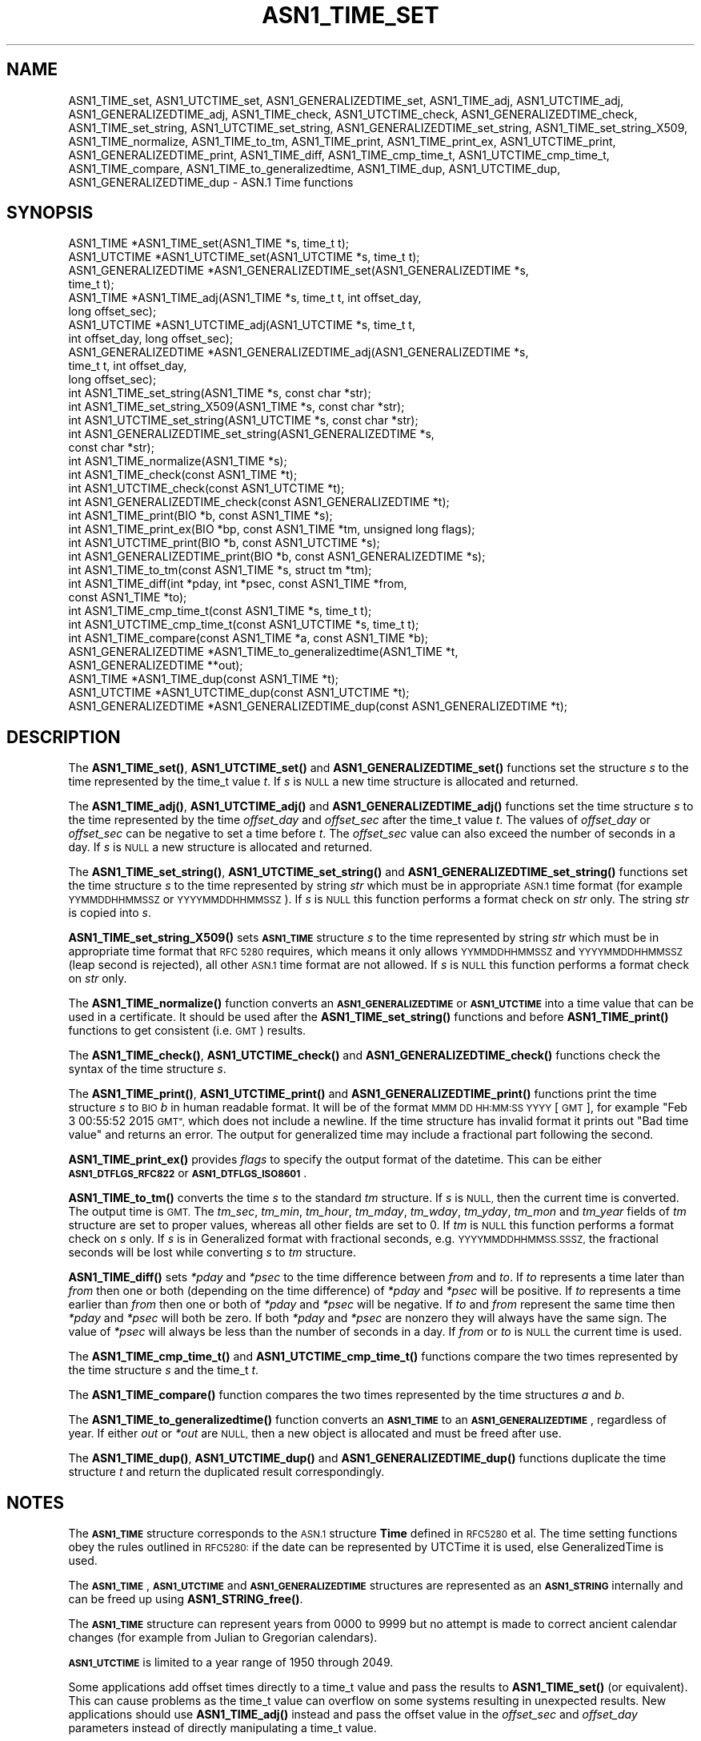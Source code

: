 .\" Automatically generated by Pod::Man 4.14 (Pod::Simple 3.42)
.\"
.\" Standard preamble:
.\" ========================================================================
.de Sp \" Vertical space (when we can't use .PP)
.if t .sp .5v
.if n .sp
..
.de Vb \" Begin verbatim text
.ft CW
.nf
.ne \\$1
..
.de Ve \" End verbatim text
.ft R
.fi
..
.\" Set up some character translations and predefined strings.  \*(-- will
.\" give an unbreakable dash, \*(PI will give pi, \*(L" will give a left
.\" double quote, and \*(R" will give a right double quote.  \*(C+ will
.\" give a nicer C++.  Capital omega is used to do unbreakable dashes and
.\" therefore won't be available.  \*(C` and \*(C' expand to `' in nroff,
.\" nothing in troff, for use with C<>.
.tr \(*W-
.ds C+ C\v'-.1v'\h'-1p'\s-2+\h'-1p'+\s0\v'.1v'\h'-1p'
.ie n \{\
.    ds -- \(*W-
.    ds PI pi
.    if (\n(.H=4u)&(1m=24u) .ds -- \(*W\h'-12u'\(*W\h'-12u'-\" diablo 10 pitch
.    if (\n(.H=4u)&(1m=20u) .ds -- \(*W\h'-12u'\(*W\h'-8u'-\"  diablo 12 pitch
.    ds L" ""
.    ds R" ""
.    ds C` ""
.    ds C' ""
'br\}
.el\{\
.    ds -- \|\(em\|
.    ds PI \(*p
.    ds L" ``
.    ds R" ''
.    ds C`
.    ds C'
'br\}
.\"
.\" Escape single quotes in literal strings from groff's Unicode transform.
.ie \n(.g .ds Aq \(aq
.el       .ds Aq '
.\"
.\" If the F register is >0, we'll generate index entries on stderr for
.\" titles (.TH), headers (.SH), subsections (.SS), items (.Ip), and index
.\" entries marked with X<> in POD.  Of course, you'll have to process the
.\" output yourself in some meaningful fashion.
.\"
.\" Avoid warning from groff about undefined register 'F'.
.de IX
..
.nr rF 0
.if \n(.g .if rF .nr rF 1
.if (\n(rF:(\n(.g==0)) \{\
.    if \nF \{\
.        de IX
.        tm Index:\\$1\t\\n%\t"\\$2"
..
.        if !\nF==2 \{\
.            nr % 0
.            nr F 2
.        \}
.    \}
.\}
.rr rF
.\"
.\" Accent mark definitions (@(#)ms.acc 1.5 88/02/08 SMI; from UCB 4.2).
.\" Fear.  Run.  Save yourself.  No user-serviceable parts.
.    \" fudge factors for nroff and troff
.if n \{\
.    ds #H 0
.    ds #V .8m
.    ds #F .3m
.    ds #[ \f1
.    ds #] \fP
.\}
.if t \{\
.    ds #H ((1u-(\\\\n(.fu%2u))*.13m)
.    ds #V .6m
.    ds #F 0
.    ds #[ \&
.    ds #] \&
.\}
.    \" simple accents for nroff and troff
.if n \{\
.    ds ' \&
.    ds ` \&
.    ds ^ \&
.    ds , \&
.    ds ~ ~
.    ds /
.\}
.if t \{\
.    ds ' \\k:\h'-(\\n(.wu*8/10-\*(#H)'\'\h"|\\n:u"
.    ds ` \\k:\h'-(\\n(.wu*8/10-\*(#H)'\`\h'|\\n:u'
.    ds ^ \\k:\h'-(\\n(.wu*10/11-\*(#H)'^\h'|\\n:u'
.    ds , \\k:\h'-(\\n(.wu*8/10)',\h'|\\n:u'
.    ds ~ \\k:\h'-(\\n(.wu-\*(#H-.1m)'~\h'|\\n:u'
.    ds / \\k:\h'-(\\n(.wu*8/10-\*(#H)'\z\(sl\h'|\\n:u'
.\}
.    \" troff and (daisy-wheel) nroff accents
.ds : \\k:\h'-(\\n(.wu*8/10-\*(#H+.1m+\*(#F)'\v'-\*(#V'\z.\h'.2m+\*(#F'.\h'|\\n:u'\v'\*(#V'
.ds 8 \h'\*(#H'\(*b\h'-\*(#H'
.ds o \\k:\h'-(\\n(.wu+\w'\(de'u-\*(#H)/2u'\v'-.3n'\*(#[\z\(de\v'.3n'\h'|\\n:u'\*(#]
.ds d- \h'\*(#H'\(pd\h'-\w'~'u'\v'-.25m'\f2\(hy\fP\v'.25m'\h'-\*(#H'
.ds D- D\\k:\h'-\w'D'u'\v'-.11m'\z\(hy\v'.11m'\h'|\\n:u'
.ds th \*(#[\v'.3m'\s+1I\s-1\v'-.3m'\h'-(\w'I'u*2/3)'\s-1o\s+1\*(#]
.ds Th \*(#[\s+2I\s-2\h'-\w'I'u*3/5'\v'-.3m'o\v'.3m'\*(#]
.ds ae a\h'-(\w'a'u*4/10)'e
.ds Ae A\h'-(\w'A'u*4/10)'E
.    \" corrections for vroff
.if v .ds ~ \\k:\h'-(\\n(.wu*9/10-\*(#H)'\s-2\u~\d\s+2\h'|\\n:u'
.if v .ds ^ \\k:\h'-(\\n(.wu*10/11-\*(#H)'\v'-.4m'^\v'.4m'\h'|\\n:u'
.    \" for low resolution devices (crt and lpr)
.if \n(.H>23 .if \n(.V>19 \
\{\
.    ds : e
.    ds 8 ss
.    ds o a
.    ds d- d\h'-1'\(ga
.    ds D- D\h'-1'\(hy
.    ds th \o'bp'
.    ds Th \o'LP'
.    ds ae ae
.    ds Ae AE
.\}
.rm #[ #] #H #V #F C
.\" ========================================================================
.\"
.IX Title "ASN1_TIME_SET 3ossl"
.TH ASN1_TIME_SET 3ossl "2025-01-29" "3.4.0-dev" "OpenSSL"
.\" For nroff, turn off justification.  Always turn off hyphenation; it makes
.\" way too many mistakes in technical documents.
.if n .ad l
.nh
.SH "NAME"
ASN1_TIME_set, ASN1_UTCTIME_set, ASN1_GENERALIZEDTIME_set,
ASN1_TIME_adj, ASN1_UTCTIME_adj, ASN1_GENERALIZEDTIME_adj,
ASN1_TIME_check, ASN1_UTCTIME_check, ASN1_GENERALIZEDTIME_check,
ASN1_TIME_set_string, ASN1_UTCTIME_set_string, ASN1_GENERALIZEDTIME_set_string,
ASN1_TIME_set_string_X509,
ASN1_TIME_normalize,
ASN1_TIME_to_tm,
ASN1_TIME_print, ASN1_TIME_print_ex, ASN1_UTCTIME_print, ASN1_GENERALIZEDTIME_print,
ASN1_TIME_diff,
ASN1_TIME_cmp_time_t, ASN1_UTCTIME_cmp_time_t,
ASN1_TIME_compare,
ASN1_TIME_to_generalizedtime,
ASN1_TIME_dup, ASN1_UTCTIME_dup, ASN1_GENERALIZEDTIME_dup \- ASN.1 Time functions
.SH "SYNOPSIS"
.IX Header "SYNOPSIS"
.Vb 4
\& ASN1_TIME *ASN1_TIME_set(ASN1_TIME *s, time_t t);
\& ASN1_UTCTIME *ASN1_UTCTIME_set(ASN1_UTCTIME *s, time_t t);
\& ASN1_GENERALIZEDTIME *ASN1_GENERALIZEDTIME_set(ASN1_GENERALIZEDTIME *s,
\&                                                time_t t);
\&
\& ASN1_TIME *ASN1_TIME_adj(ASN1_TIME *s, time_t t, int offset_day,
\&                          long offset_sec);
\& ASN1_UTCTIME *ASN1_UTCTIME_adj(ASN1_UTCTIME *s, time_t t,
\&                                int offset_day, long offset_sec);
\& ASN1_GENERALIZEDTIME *ASN1_GENERALIZEDTIME_adj(ASN1_GENERALIZEDTIME *s,
\&                                                time_t t, int offset_day,
\&                                                long offset_sec);
\&
\& int ASN1_TIME_set_string(ASN1_TIME *s, const char *str);
\& int ASN1_TIME_set_string_X509(ASN1_TIME *s, const char *str);
\& int ASN1_UTCTIME_set_string(ASN1_UTCTIME *s, const char *str);
\& int ASN1_GENERALIZEDTIME_set_string(ASN1_GENERALIZEDTIME *s,
\&                                     const char *str);
\&
\& int ASN1_TIME_normalize(ASN1_TIME *s);
\&
\& int ASN1_TIME_check(const ASN1_TIME *t);
\& int ASN1_UTCTIME_check(const ASN1_UTCTIME *t);
\& int ASN1_GENERALIZEDTIME_check(const ASN1_GENERALIZEDTIME *t);
\&
\& int ASN1_TIME_print(BIO *b, const ASN1_TIME *s);
\& int ASN1_TIME_print_ex(BIO *bp, const ASN1_TIME *tm, unsigned long flags);
\& int ASN1_UTCTIME_print(BIO *b, const ASN1_UTCTIME *s);
\& int ASN1_GENERALIZEDTIME_print(BIO *b, const ASN1_GENERALIZEDTIME *s);
\&
\& int ASN1_TIME_to_tm(const ASN1_TIME *s, struct tm *tm);
\& int ASN1_TIME_diff(int *pday, int *psec, const ASN1_TIME *from,
\&                    const ASN1_TIME *to);
\&
\& int ASN1_TIME_cmp_time_t(const ASN1_TIME *s, time_t t);
\& int ASN1_UTCTIME_cmp_time_t(const ASN1_UTCTIME *s, time_t t);
\&
\& int ASN1_TIME_compare(const ASN1_TIME *a, const ASN1_TIME *b);
\&
\& ASN1_GENERALIZEDTIME *ASN1_TIME_to_generalizedtime(ASN1_TIME *t,
\&                                                    ASN1_GENERALIZEDTIME **out);
\&
\& ASN1_TIME *ASN1_TIME_dup(const ASN1_TIME *t);
\& ASN1_UTCTIME *ASN1_UTCTIME_dup(const ASN1_UTCTIME *t);
\& ASN1_GENERALIZEDTIME *ASN1_GENERALIZEDTIME_dup(const ASN1_GENERALIZEDTIME *t);
.Ve
.SH "DESCRIPTION"
.IX Header "DESCRIPTION"
The \fBASN1_TIME_set()\fR, \fBASN1_UTCTIME_set()\fR and \fBASN1_GENERALIZEDTIME_set()\fR
functions set the structure \fIs\fR to the time represented by the time_t
value \fIt\fR. If \fIs\fR is \s-1NULL\s0 a new time structure is allocated and returned.
.PP
The \fBASN1_TIME_adj()\fR, \fBASN1_UTCTIME_adj()\fR and \fBASN1_GENERALIZEDTIME_adj()\fR
functions set the time structure \fIs\fR to the time represented
by the time \fIoffset_day\fR and \fIoffset_sec\fR after the time_t value \fIt\fR.
The values of \fIoffset_day\fR or \fIoffset_sec\fR can be negative to set a
time before \fIt\fR. The \fIoffset_sec\fR value can also exceed the number of
seconds in a day. If \fIs\fR is \s-1NULL\s0 a new structure is allocated
and returned.
.PP
The \fBASN1_TIME_set_string()\fR, \fBASN1_UTCTIME_set_string()\fR and
\&\fBASN1_GENERALIZEDTIME_set_string()\fR functions set the time structure \fIs\fR
to the time represented by string \fIstr\fR which must be in appropriate \s-1ASN.1\s0
time format (for example \s-1YYMMDDHHMMSSZ\s0 or \s-1YYYYMMDDHHMMSSZ\s0). If \fIs\fR is \s-1NULL\s0
this function performs a format check on \fIstr\fR only. The string \fIstr\fR
is copied into \fIs\fR.
.PP
\&\fBASN1_TIME_set_string_X509()\fR sets \fB\s-1ASN1_TIME\s0\fR structure \fIs\fR to the time
represented by string \fIstr\fR which must be in appropriate time format
that \s-1RFC 5280\s0 requires, which means it only allows \s-1YYMMDDHHMMSSZ\s0 and
\&\s-1YYYYMMDDHHMMSSZ\s0 (leap second is rejected), all other \s-1ASN.1\s0 time format
are not allowed. If \fIs\fR is \s-1NULL\s0 this function performs a format check
on \fIstr\fR only.
.PP
The \fBASN1_TIME_normalize()\fR function converts an \fB\s-1ASN1_GENERALIZEDTIME\s0\fR or
\&\fB\s-1ASN1_UTCTIME\s0\fR into a time value that can be used in a certificate. It
should be used after the \fBASN1_TIME_set_string()\fR functions and before
\&\fBASN1_TIME_print()\fR functions to get consistent (i.e. \s-1GMT\s0) results.
.PP
The \fBASN1_TIME_check()\fR, \fBASN1_UTCTIME_check()\fR and \fBASN1_GENERALIZEDTIME_check()\fR
functions check the syntax of the time structure \fIs\fR.
.PP
The \fBASN1_TIME_print()\fR, \fBASN1_UTCTIME_print()\fR and \fBASN1_GENERALIZEDTIME_print()\fR
functions print the time structure \fIs\fR to \s-1BIO\s0 \fIb\fR in human readable
format. It will be of the format \s-1MMM DD HH:MM:SS YYYY\s0 [\s-1GMT\s0], for example
\&\*(L"Feb  3 00:55:52 2015 \s-1GMT\*(R",\s0 which does not include a newline.
If the time structure has invalid format it prints out \*(L"Bad time value\*(R" and
returns an error. The output for generalized time may include a fractional part
following the second.
.PP
\&\fBASN1_TIME_print_ex()\fR provides \fIflags\fR to specify the output format of the
datetime. This can be either \fB\s-1ASN1_DTFLGS_RFC822\s0\fR or \fB\s-1ASN1_DTFLGS_ISO8601\s0\fR.
.PP
\&\fBASN1_TIME_to_tm()\fR converts the time \fIs\fR to the standard \fItm\fR structure.
If \fIs\fR is \s-1NULL,\s0 then the current time is converted. The output time is \s-1GMT.\s0
The \fItm_sec\fR, \fItm_min\fR, \fItm_hour\fR, \fItm_mday\fR, \fItm_wday\fR, \fItm_yday\fR,
\&\fItm_mon\fR and \fItm_year\fR fields of \fItm\fR structure are set to proper values,
whereas all other fields are set to 0. If \fItm\fR is \s-1NULL\s0 this function performs
a format check on \fIs\fR only. If \fIs\fR is in Generalized format with fractional
seconds, e.g. \s-1YYYYMMDDHHMMSS.SSSZ,\s0 the fractional seconds will be lost while
converting \fIs\fR to \fItm\fR structure.
.PP
\&\fBASN1_TIME_diff()\fR sets \fI*pday\fR and \fI*psec\fR to the time difference between
\&\fIfrom\fR and \fIto\fR. If \fIto\fR represents a time later than \fIfrom\fR then
one or both (depending on the time difference) of \fI*pday\fR and \fI*psec\fR
will be positive. If \fIto\fR represents a time earlier than \fIfrom\fR then
one or both of \fI*pday\fR and \fI*psec\fR will be negative. If \fIto\fR and \fIfrom\fR
represent the same time then \fI*pday\fR and \fI*psec\fR will both be zero.
If both \fI*pday\fR and \fI*psec\fR are nonzero they will always have the same
sign. The value of \fI*psec\fR will always be less than the number of seconds
in a day. If \fIfrom\fR or \fIto\fR is \s-1NULL\s0 the current time is used.
.PP
The \fBASN1_TIME_cmp_time_t()\fR and \fBASN1_UTCTIME_cmp_time_t()\fR functions compare
the two times represented by the time structure \fIs\fR and the time_t \fIt\fR.
.PP
The \fBASN1_TIME_compare()\fR function compares the two times represented by the
time structures \fIa\fR and \fIb\fR.
.PP
The \fBASN1_TIME_to_generalizedtime()\fR function converts an \fB\s-1ASN1_TIME\s0\fR to an
\&\fB\s-1ASN1_GENERALIZEDTIME\s0\fR, regardless of year. If either \fIout\fR or
\&\fI*out\fR are \s-1NULL,\s0 then a new object is allocated and must be freed after use.
.PP
The \fBASN1_TIME_dup()\fR, \fBASN1_UTCTIME_dup()\fR and \fBASN1_GENERALIZEDTIME_dup()\fR functions
duplicate the time structure \fIt\fR and return the duplicated result
correspondingly.
.SH "NOTES"
.IX Header "NOTES"
The \fB\s-1ASN1_TIME\s0\fR structure corresponds to the \s-1ASN.1\s0 structure \fBTime\fR
defined in \s-1RFC5280\s0 et al. The time setting functions obey the rules outlined
in \s-1RFC5280:\s0 if the date can be represented by UTCTime it is used, else
GeneralizedTime is used.
.PP
The \fB\s-1ASN1_TIME\s0\fR, \fB\s-1ASN1_UTCTIME\s0\fR and \fB\s-1ASN1_GENERALIZEDTIME\s0\fR structures are
represented as an \fB\s-1ASN1_STRING\s0\fR internally and can be freed up using
\&\fBASN1_STRING_free()\fR.
.PP
The \fB\s-1ASN1_TIME\s0\fR structure can represent years from 0000 to 9999 but no attempt
is made to correct ancient calendar changes (for example from Julian to
Gregorian calendars).
.PP
\&\fB\s-1ASN1_UTCTIME\s0\fR is limited to a year range of 1950 through 2049.
.PP
Some applications add offset times directly to a time_t value and pass the
results to \fBASN1_TIME_set()\fR (or equivalent). This can cause problems as the
time_t value can overflow on some systems resulting in unexpected results.
New applications should use \fBASN1_TIME_adj()\fR instead and pass the offset value
in the \fIoffset_sec\fR and \fIoffset_day\fR parameters instead of directly
manipulating a time_t value.
.PP
\&\fBASN1_TIME_adj()\fR may change the type from \fB\s-1ASN1_GENERALIZEDTIME\s0\fR to
\&\fB\s-1ASN1_UTCTIME\s0\fR, or vice versa, based on the resulting year.
\&\fBASN1_GENERALIZEDTIME_adj()\fR and \fBASN1_UTCTIME_adj()\fR will not modify the type
of the return structure.
.PP
It is recommended that functions starting with \fB\s-1ASN1_TIME\s0\fR be used instead of
those starting with \fB\s-1ASN1_UTCTIME\s0\fR or \fB\s-1ASN1_GENERALIZEDTIME\s0\fR. The functions
starting with \fB\s-1ASN1_UTCTIME\s0\fR and \fB\s-1ASN1_GENERALIZEDTIME\s0\fR act only on that
specific time format. The functions starting with \fB\s-1ASN1_TIME\s0\fR will operate on
either format.
.SH "BUGS"
.IX Header "BUGS"
\&\fBASN1_TIME_print()\fR, \fBASN1_UTCTIME_print()\fR and \fBASN1_GENERALIZEDTIME_print()\fR do
not print out the timezone: it either prints out \*(L"\s-1GMT\*(R"\s0 or nothing. But all
certificates complying with \s-1RFC5280\s0 et al use \s-1GMT\s0 anyway.
.PP
\&\fBASN1_TIME_print()\fR, \fBASN1_TIME_print_ex()\fR, \fBASN1_UTCTIME_print()\fR and
\&\fBASN1_GENERALIZEDTIME_print()\fR do not distinguish if they fail because
of an I/O error or invalid time format.
.PP
Use the \fBASN1_TIME_normalize()\fR function to normalize the time value before
printing to get \s-1GMT\s0 results.
.SH "RETURN VALUES"
.IX Header "RETURN VALUES"
\&\fBASN1_TIME_set()\fR, \fBASN1_UTCTIME_set()\fR, \fBASN1_GENERALIZEDTIME_set()\fR,
\&\fBASN1_TIME_adj()\fR, \fBASN1_UTCTIME_adj()\fR and \fBASN1_GENERALIZEDTIME_set()\fR return
a pointer to a time structure or \s-1NULL\s0 if an error occurred.
.PP
\&\fBASN1_TIME_set_string()\fR, \fBASN1_UTCTIME_set_string()\fR,
\&\fBASN1_GENERALIZEDTIME_set_string()\fR and \fBASN1_TIME_set_string_X509()\fR return
1 if the time value is successfully set and 0 otherwise.
.PP
\&\fBASN1_TIME_normalize()\fR returns 1 on success, and 0 on error.
.PP
\&\fBASN1_TIME_check()\fR, ASN1_UTCTIME_check and \fBASN1_GENERALIZEDTIME_check()\fR return 1
if the structure is syntactically correct and 0 otherwise.
.PP
\&\fBASN1_TIME_print()\fR, \fBASN1_UTCTIME_print()\fR and \fBASN1_GENERALIZEDTIME_print()\fR
return 1 if the time is successfully printed out and
0 if an I/O error occurred an error occurred (I/O error or invalid time format).
.PP
\&\fBASN1_TIME_to_tm()\fR returns 1 if the time is successfully parsed and 0 if an
error occurred (invalid time format).
.PP
\&\fBASN1_TIME_diff()\fR returns 1 for success and 0 for failure. It can fail if the
passed-in time structure has invalid syntax, for example.
.PP
\&\fBASN1_TIME_cmp_time_t()\fR and \fBASN1_UTCTIME_cmp_time_t()\fR return \-1 if \fIs\fR is
before \fIt\fR, 0 if \fIs\fR equals \fIt\fR, or 1 if \fIs\fR is after \fIt\fR. \-2 is returned
on error.
.PP
\&\fBASN1_TIME_compare()\fR returns \-1 if \fIa\fR is before \fIb\fR, 0 if \fIa\fR equals \fIb\fR,
or 1 if \fIa\fR is after \fIb\fR. \-2 is returned on error.
.PP
\&\fBASN1_TIME_to_generalizedtime()\fR returns a pointer to the appropriate time
structure on success or \s-1NULL\s0 if an error occurred.
.PP
\&\fBASN1_TIME_dup()\fR, \fBASN1_UTCTIME_dup()\fR and \fBASN1_GENERALIZEDTIME_dup()\fR return a
pointer to a time structure or \s-1NULL\s0 if an error occurred.
.SH "EXAMPLES"
.IX Header "EXAMPLES"
Set a time structure to one hour after the current time and print it out:
.PP
.Vb 2
\& #include <time.h>
\& #include <openssl/asn1.h>
\&
\& ASN1_TIME *tm;
\& time_t t;
\& BIO *b;
\&
\& t = time(NULL);
\& tm = ASN1_TIME_adj(NULL, t, 0, 60 * 60);
\& b = BIO_new_fp(stdout, BIO_NOCLOSE);
\& ASN1_TIME_print(b, tm);
\& ASN1_STRING_free(tm);
\& BIO_free(b);
.Ve
.PP
Determine if one time is later or sooner than the current time:
.PP
.Vb 1
\& int day, sec;
\&
\& if (!ASN1_TIME_diff(&day, &sec, NULL, to))
\&     /* Invalid time format */
\&
\& if (day > 0 || sec > 0)
\&     printf("Later\en");
\& else if (day < 0 || sec < 0)
\&     printf("Sooner\en");
\& else
\&     printf("Same\en");
.Ve
.SH "HISTORY"
.IX Header "HISTORY"
The \fBASN1_TIME_to_tm()\fR function was added in OpenSSL 1.1.1.
The \fBASN1_TIME_set_string_X509()\fR function was added in OpenSSL 1.1.1.
The \fBASN1_TIME_normalize()\fR function was added in OpenSSL 1.1.1.
The \fBASN1_TIME_cmp_time_t()\fR function was added in OpenSSL 1.1.1.
The \fBASN1_TIME_compare()\fR function was added in OpenSSL 1.1.1.
.SH "COPYRIGHT"
.IX Header "COPYRIGHT"
Copyright 2015\-2021 The OpenSSL Project Authors. All Rights Reserved.
.PP
Licensed under the Apache License 2.0 (the \*(L"License\*(R").  You may not use
this file except in compliance with the License.  You can obtain a copy
in the file \s-1LICENSE\s0 in the source distribution or at
<https://www.openssl.org/source/license.html>.

